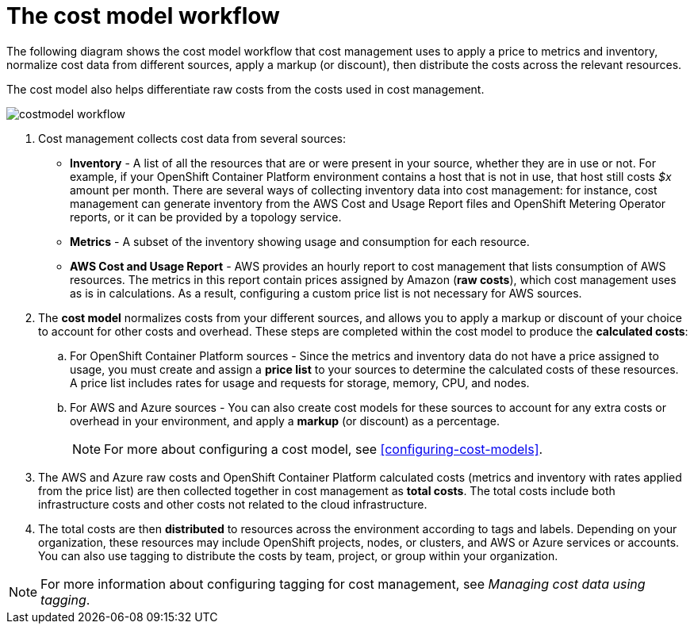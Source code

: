 // Module included in the following assemblies:
//
// assembly_using_cost_models.adoc

// Base the file name and the ID on the module title. For example:
// * file name: con_cost_model_workflow.adoc
// * ID: [id="con_cost_model_workflow"]
// * Title: = The cost model workflow

// The ID is used as an anchor for linking to the module. Avoid changing it after the module has been published to ensure existing links are not broken.
[id="con_cost_model_workflow"]
// The `context` attribute enables module reuse. Every module's ID includes {context}, which ensures that the module has a unique ID even if it is reused multiple times in a guide.
= The cost model workflow
//In the title of concept modules, include nouns or noun phrases that are used in the body text. This helps readers and search engines find the information quickly.
//Do not start the title of concept modules with a verb. See also _Wording of headings_ in _The IBM Style Guide_.

The following diagram shows the cost model workflow that cost management uses to apply a price to metrics and inventory, normalize cost data from different sources, apply a markup (or discount), then distribute the costs across the relevant resources. 

The cost model also helps differentiate raw costs from the costs used in cost management. 

image:../images/costmodel-workflow.png[]

. Cost management collects cost data from several sources:
* *Inventory* - A list of all the resources that are or were present in your source, whether they are in use or not. For example, if your OpenShift Container Platform environment contains a host that is not in use, that host still costs _$x_ amount per month. There are several ways of collecting inventory data into cost management: for instance, cost management can generate inventory from the AWS Cost and Usage Report files and OpenShift Metering Operator reports, or it can be provided by a topology service.
* *Metrics* - A subset of the inventory showing usage and consumption for each resource.
* *AWS Cost and Usage Report* - AWS provides an hourly report to cost management that lists consumption of AWS resources. The metrics in this report contain prices assigned by Amazon (*raw costs*), which cost management uses as is in calculations. As a result, configuring a custom price list is not necessary for AWS sources. 
//Add information about Azure report that provides cost data
. The *cost model* normalizes costs from your different sources, and allows you to apply a markup or discount of your choice to account for other costs and overhead. These steps are completed within the cost model to produce the *calculated costs*:
.. For OpenShift Container Platform sources - Since the metrics and inventory data do not have a price assigned to usage, you must create and assign a *price list* to your sources to determine the calculated costs of these resources. A price list includes rates for usage and requests for storage, memory, CPU, and nodes. 
.. For AWS and Azure sources - You can also create cost models for these sources to account for any extra costs or overhead in your environment, and apply a *markup* (or discount) as a percentage.
+
[NOTE]
====
For more about configuring a cost model, see xref:configuring-cost-models[]. 
====
+
. The AWS and Azure raw costs and OpenShift Container Platform calculated costs (metrics and inventory with rates applied from the price list) are then collected together in cost management as *total costs*. The total costs include both infrastructure costs and other costs not related to the cloud infrastructure.
. The total costs are then *distributed* to resources across the environment according to tags and labels. Depending on your organization, these resources may include OpenShift projects, nodes, or clusters, and AWS or Azure services or accounts. You can also use tagging to distribute the costs by team, project, or group within your organization.

//Include Azure example of resources in total costs.

[NOTE]
====
For more information about configuring tagging for cost management, see _Managing cost data using tagging_. 
====
// Add guide link.
